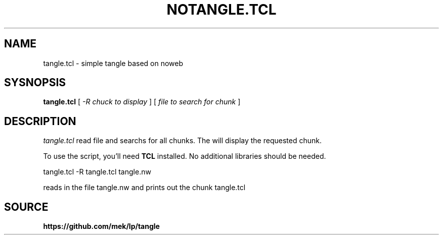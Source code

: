 .TH NOTANGLE.TCL 1
.SH NAME
tangle.tcl \- simple tangle based on noweb
.SH SYSNOPSIS
.B tangle.tcl
[
.I -R chuck to display 
]
[
.I file to search for chunk
]
.SH DESCRIPTION
.I tangle.tcl 
read file and searchs for all chunks. The will display the requested chunk.
.PP
To use the script, you'll need 
.B
TCL
installed. No additional libraries should be needed.
.PP
tangle.tcl -R tangle.tcl tangle.nw
.LP
reads in the file tangle.nw and prints out the chunk tangle.tcl
.SH SOURCE
.B https://github.com/mek/lp/tangle
